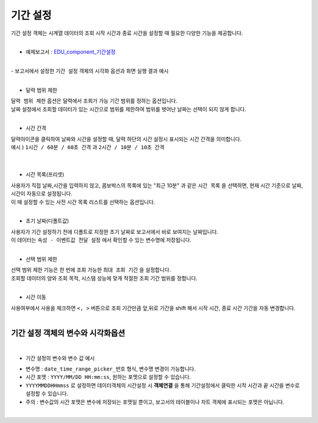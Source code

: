 ===================================================================
기간 설정
===================================================================

| 기간 설정 객체는 시계열 데이터의 조회 시작 시간과 종료 시간을 설정할 때 필요한 다양한 기능을 제공합니다.
|
- 예제보고서 :  `EDU_component_기간설정 <http://b-iris.mobigen.com:80/studio/exported/7613b6636c874259ba89b142a29bb4217357f13d9c4b465b86dc496620eddd61>`__
|
| - 보고서에서 설정한 ``기간 설정`` 객체의 시각화 옵션과 화면 실행 결과 예시
|
.. image:: ./images/period_01.png

- 달력 범위 제한


| ``달력 범위 제한`` 옵션은 달력에서 조회가 가능 기간 범위를 정하는 옵션입니다.
| 날짜 설정에서 조회할 데이터가 있는 시간으로 범위를 제한하여 범위를 벗어난 날짜는 선택이 되지 않게 합니다.
|


- 시간 간격

| 달력아이콘을 클릭하여 날짜와 시간을 설정할 때, 달력 하단의 시간 설정시 표시되는 시간 간격을 의미합니다.

| 예시 ) ``1시간 / 60분 / 60초 간격``  과 ``2시간 / 10분 / 10초 간격``  
|

.. image:: ./images/period_new_01.png
    :alt: period_new_01

|

- 시간 목록(프리셋)

| 사용자가 직접 날짜,시간을 입력하지 않고, 콤보박스의 목록에 있는 "최근 10분" 과 같은 ``시간 목록`` 을 선택하면, 현재 시간 기준으로 날짜, 시간이 자동으로 설정됩니다.
| 이 때 설정할 수 있는 사전 시간 목록 리스트를 선택하는 옵션입니다.
|

- 초기 날짜(디폴트값)

| 사용자가 기간 설정하기 전에 디폴트로 지정한 초기 날짜로 보고서에서 바로 보여지는 날짜입니다.
| 이 데이터는 ``속성 - 이벤트값 전달 설정`` 에서 확인할 수 있는 변수명에 저장됩니다.
|


- 선택 범위 제한

| 선택 범위 제한 기능은 한 번에 조회 가능한 ``최대 조회 기간`` 을 설정합니다.
| 조회할 데이터의 양와 조회 목적, 시스템 성능에 맞게 적절한 조회 기간 범위를 정합니다.
|

- 시간 이동

| 사용여부에서 사용을 체크하면 ``<, >``  버튼으로 조회 기간만큼 앞,뒤로 기간을 shift 해서 시작 시간, 종료 시간 기간을 자동 변경합니다.
|
-------------------------------------------------------------------
 기간 설정 객체의 변수와 시각화옵션
-------------------------------------------------------------------
|
- 기간 설정의 변수와 변수 값 예시


.. image:: ./images/period_02.png

- 변수명 : ``date_time_range_picker_번호`` 형식, 변수명 변경이 가능합니다.
- 시간 포맷 :  ``YYYY/MM/DD HH:mm:ss``, 원하는 포멧으로 설정할 수 있습니다.
- ``YYYYMMDDHHmmss`` 로 설정하면 데이터객체의 시간설정 시 **객체연결**  을 통해 기간설정에서 클릭한 시작 시간과 끝 시간을 변수로 설정할 수 있습니다.
- 주의 : 변수값의 시간 포맷은 변수에 저장되는 포맷일 뿐이고, 보고서의 테이블이나 차트 객체에 표시되는 포맷은 아닙니다. 
|
